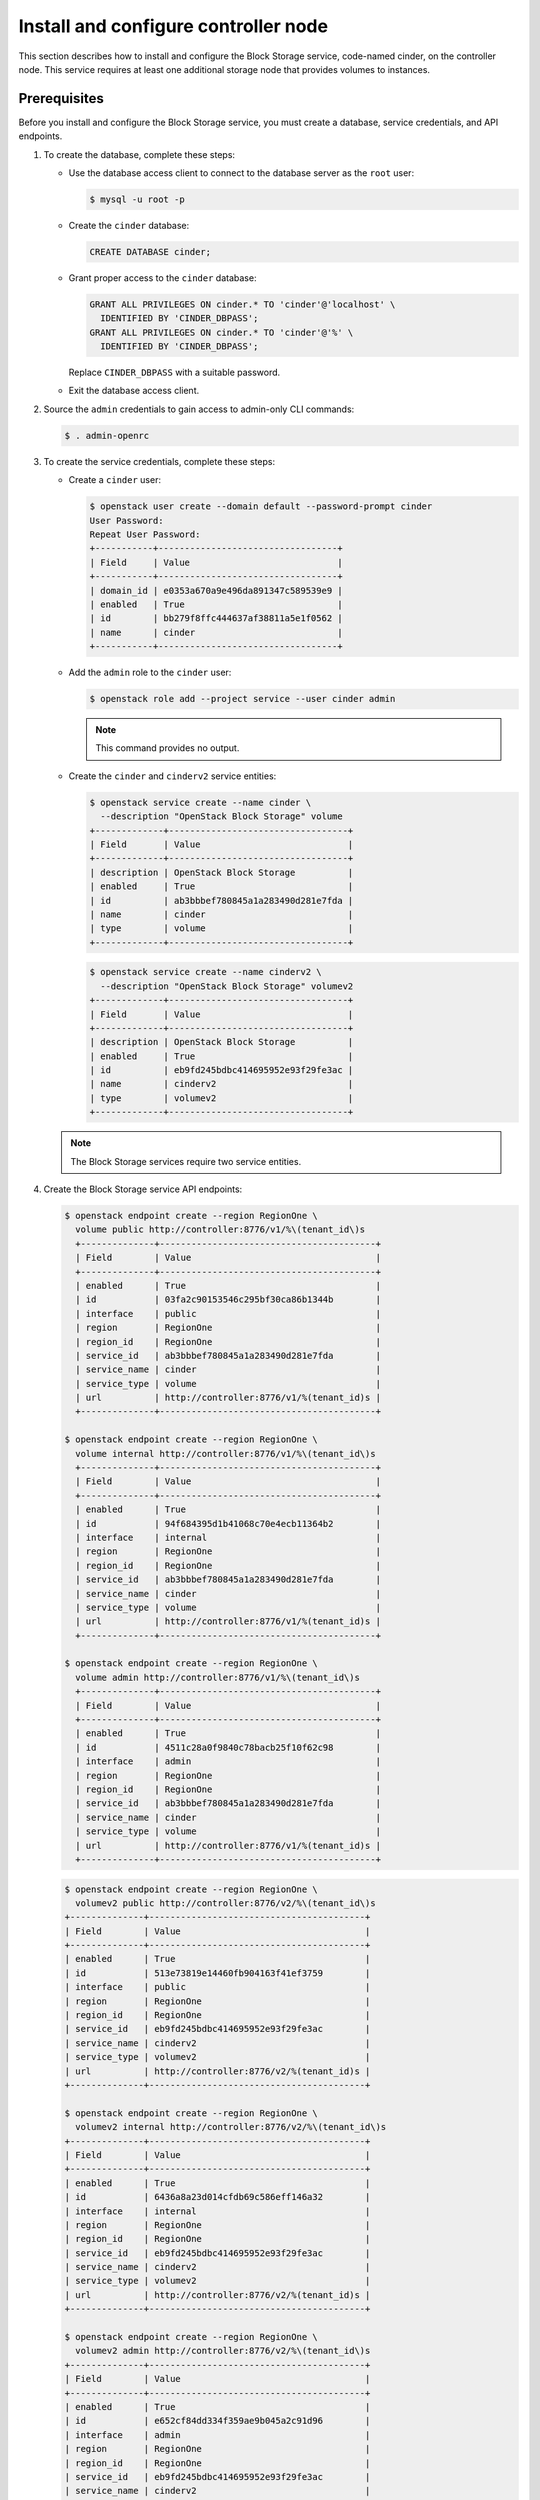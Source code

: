 .. _cinder-controller:

Install and configure controller node
~~~~~~~~~~~~~~~~~~~~~~~~~~~~~~~~~~~~~

This section describes how to install and configure the Block
Storage service, code-named cinder, on the controller node. This
service requires at least one additional storage node that provides
volumes to instances.

Prerequisites
-------------

Before you install and configure the Block Storage service, you
must create a database, service credentials, and API endpoints.

#. To create the database, complete these steps:

   * Use the database access client to connect to the database
     server as the ``root`` user:

     .. code-block:: console

        $ mysql -u root -p

   * Create the ``cinder`` database:

     .. code-block:: console

        CREATE DATABASE cinder;

   * Grant proper access to the ``cinder`` database:

     .. code-block:: console

        GRANT ALL PRIVILEGES ON cinder.* TO 'cinder'@'localhost' \
          IDENTIFIED BY 'CINDER_DBPASS';
        GRANT ALL PRIVILEGES ON cinder.* TO 'cinder'@'%' \
          IDENTIFIED BY 'CINDER_DBPASS';

     Replace ``CINDER_DBPASS`` with a suitable password.

   * Exit the database access client.

#. Source the ``admin`` credentials to gain access to admin-only
   CLI commands:

   .. code-block:: console

      $ . admin-openrc

#. To create the service credentials, complete these steps:

   * Create a ``cinder`` user:

     .. code-block:: console

        $ openstack user create --domain default --password-prompt cinder
        User Password:
        Repeat User Password:
        +-----------+----------------------------------+
        | Field     | Value                            |
        +-----------+----------------------------------+
        | domain_id | e0353a670a9e496da891347c589539e9 |
        | enabled   | True                             |
        | id        | bb279f8ffc444637af38811a5e1f0562 |
        | name      | cinder                           |
        +-----------+----------------------------------+

   * Add the ``admin`` role to the ``cinder`` user:

     .. code-block:: console

        $ openstack role add --project service --user cinder admin

     .. note::

        This command provides no output.

   * Create the ``cinder`` and ``cinderv2`` service entities:

     .. code-block:: console

        $ openstack service create --name cinder \
          --description "OpenStack Block Storage" volume
        +-------------+----------------------------------+
        | Field       | Value                            |
        +-------------+----------------------------------+
        | description | OpenStack Block Storage          |
        | enabled     | True                             |
        | id          | ab3bbbef780845a1a283490d281e7fda |
        | name        | cinder                           |
        | type        | volume                           |
        +-------------+----------------------------------+

     .. code-block:: console

        $ openstack service create --name cinderv2 \
          --description "OpenStack Block Storage" volumev2
        +-------------+----------------------------------+
        | Field       | Value                            |
        +-------------+----------------------------------+
        | description | OpenStack Block Storage          |
        | enabled     | True                             |
        | id          | eb9fd245bdbc414695952e93f29fe3ac |
        | name        | cinderv2                         |
        | type        | volumev2                         |
        +-------------+----------------------------------+

   .. note::

      The Block Storage services require two service entities.

#. Create the Block Storage service API endpoints:

   .. code-block:: console

      $ openstack endpoint create --region RegionOne \
        volume public http://controller:8776/v1/%\(tenant_id\)s
        +--------------+-----------------------------------------+
        | Field        | Value                                   |
        +--------------+-----------------------------------------+
        | enabled      | True                                    |
        | id           | 03fa2c90153546c295bf30ca86b1344b        |
        | interface    | public                                  |
        | region       | RegionOne                               |
        | region_id    | RegionOne                               |
        | service_id   | ab3bbbef780845a1a283490d281e7fda        |
        | service_name | cinder                                  |
        | service_type | volume                                  |
        | url          | http://controller:8776/v1/%(tenant_id)s |
        +--------------+-----------------------------------------+

      $ openstack endpoint create --region RegionOne \
        volume internal http://controller:8776/v1/%\(tenant_id\)s
        +--------------+-----------------------------------------+
        | Field        | Value                                   |
        +--------------+-----------------------------------------+
        | enabled      | True                                    |
        | id           | 94f684395d1b41068c70e4ecb11364b2        |
        | interface    | internal                                |
        | region       | RegionOne                               |
        | region_id    | RegionOne                               |
        | service_id   | ab3bbbef780845a1a283490d281e7fda        |
        | service_name | cinder                                  |
        | service_type | volume                                  |
        | url          | http://controller:8776/v1/%(tenant_id)s |
        +--------------+-----------------------------------------+

      $ openstack endpoint create --region RegionOne \
        volume admin http://controller:8776/v1/%\(tenant_id\)s
        +--------------+-----------------------------------------+
        | Field        | Value                                   |
        +--------------+-----------------------------------------+
        | enabled      | True                                    |
        | id           | 4511c28a0f9840c78bacb25f10f62c98        |
        | interface    | admin                                   |
        | region       | RegionOne                               |
        | region_id    | RegionOne                               |
        | service_id   | ab3bbbef780845a1a283490d281e7fda        |
        | service_name | cinder                                  |
        | service_type | volume                                  |
        | url          | http://controller:8776/v1/%(tenant_id)s |
        +--------------+-----------------------------------------+

   .. code-block:: console

      $ openstack endpoint create --region RegionOne \
        volumev2 public http://controller:8776/v2/%\(tenant_id\)s
      +--------------+-----------------------------------------+
      | Field        | Value                                   |
      +--------------+-----------------------------------------+
      | enabled      | True                                    |
      | id           | 513e73819e14460fb904163f41ef3759        |
      | interface    | public                                  |
      | region       | RegionOne                               |
      | region_id    | RegionOne                               |
      | service_id   | eb9fd245bdbc414695952e93f29fe3ac        |
      | service_name | cinderv2                                |
      | service_type | volumev2                                |
      | url          | http://controller:8776/v2/%(tenant_id)s |
      +--------------+-----------------------------------------+

      $ openstack endpoint create --region RegionOne \
        volumev2 internal http://controller:8776/v2/%\(tenant_id\)s
      +--------------+-----------------------------------------+
      | Field        | Value                                   |
      +--------------+-----------------------------------------+
      | enabled      | True                                    |
      | id           | 6436a8a23d014cfdb69c586eff146a32        |
      | interface    | internal                                |
      | region       | RegionOne                               |
      | region_id    | RegionOne                               |
      | service_id   | eb9fd245bdbc414695952e93f29fe3ac        |
      | service_name | cinderv2                                |
      | service_type | volumev2                                |
      | url          | http://controller:8776/v2/%(tenant_id)s |
      +--------------+-----------------------------------------+

      $ openstack endpoint create --region RegionOne \
        volumev2 admin http://controller:8776/v2/%\(tenant_id\)s
      +--------------+-----------------------------------------+
      | Field        | Value                                   |
      +--------------+-----------------------------------------+
      | enabled      | True                                    |
      | id           | e652cf84dd334f359ae9b045a2c91d96        |
      | interface    | admin                                   |
      | region       | RegionOne                               |
      | region_id    | RegionOne                               |
      | service_id   | eb9fd245bdbc414695952e93f29fe3ac        |
      | service_name | cinderv2                                |
      | service_type | volumev2                                |
      | url          | http://controller:8776/v2/%(tenant_id)s |
      +--------------+-----------------------------------------+

   .. note::

      The Block Storage services require endpoints for each service
      entity.

Install and configure components
--------------------------------

.. only:: obs

   #. Install the packages:

      .. code-block:: console

         # zypper install openstack-cinder-api openstack-cinder-scheduler

.. only:: rdo

   #. Install the packages:

      .. code-block:: console

         # yum install openstack-cinder

.. only:: ubuntu or debian

   #. Install the packages:

      .. code-block:: console

         # apt-get install cinder-api cinder-scheduler

2. Edit the ``/etc/cinder/cinder.conf`` file and complete the
   following actions:

   * In the ``[database]`` section, configure database access:

     .. code-block:: ini

        [database]
        ...
        connection = mysql+pymysql://cinder:CINDER_DBPASS@controller/cinder

     Replace ``CINDER_DBPASS`` with the password you chose for the
     Block Storage database.

   * In the ``[DEFAULT]`` and ``[oslo_messaging_rabbit]`` sections,
     configure ``RabbitMQ`` message queue access:

     .. code-block:: ini

        [DEFAULT]
        ...
        rpc_backend = rabbit

        [oslo_messaging_rabbit]
        ...
        rabbit_host = controller
        rabbit_userid = openstack
        rabbit_password = RABBIT_PASS

     Replace ``RABBIT_PASS`` with the password you chose for the
     ``openstack`` account in ``RabbitMQ``.

   * In the ``[DEFAULT]`` and ``[keystone_authtoken]`` sections,
     configure Identity service access:

     .. code-block:: ini

        [DEFAULT]
        ...
        auth_strategy = keystone

        [keystone_authtoken]
        ...
        auth_uri = http://controller:5000
        auth_url = http://controller:35357
        memcached_servers = controller:11211
        auth_type = password
        project_domain_name = default
        user_domain_name = default
        project_name = service
        username = cinder
        password = CINDER_PASS

     Replace ``CINDER_PASS`` with the password you chose for
     the ``cinder`` user in the Identity service.

     .. note::

        Comment out or remove any other options in the
        ``[keystone_authtoken]`` section.

   * In the ``[DEFAULT]`` section, configure the ``my_ip`` option to
     use the management interface IP address of the controller node:

     .. code-block:: ini

        [DEFAULT]
        ...
        my_ip = 10.0.0.11

.. only:: obs or rdo or ubuntu

   * In the ``[oslo_concurrency]`` section, configure the lock path:

     .. code-block:: ini

        [oslo_concurrency]
        ...
        lock_path = /var/lib/cinder/tmp

.. only:: rdo or ubuntu or debian

   3. Populate the Block Storage database:

      .. code-block:: console

         # su -s /bin/sh -c "cinder-manage db sync" cinder

      .. note::

         Ignore any deprecation messages in this output.

Configure Compute to use Block Storage
--------------------------------------

* Edit the ``/etc/nova/nova.conf`` file and add the following
  to it:

  .. code-block:: ini

     [cinder]
     os_region_name = RegionOne

Finalize installation
---------------------

.. only:: obs or rdo

   #. Restart the Compute API service:

      .. code-block:: console

         # systemctl restart openstack-nova-api.service

   #. Start the Block Storage services and configure them to start when
      the system boots:

      .. code-block:: console

         # systemctl enable openstack-cinder-api.service openstack-cinder-scheduler.service
         # systemctl start openstack-cinder-api.service openstack-cinder-scheduler.service

.. only:: ubuntu or debian

   #. Restart the Compute API service:

      .. code-block:: console

         # service nova-api restart

   #. Restart the Block Storage services:

      .. code-block:: console

         # service cinder-scheduler restart
         # service cinder-api restart
